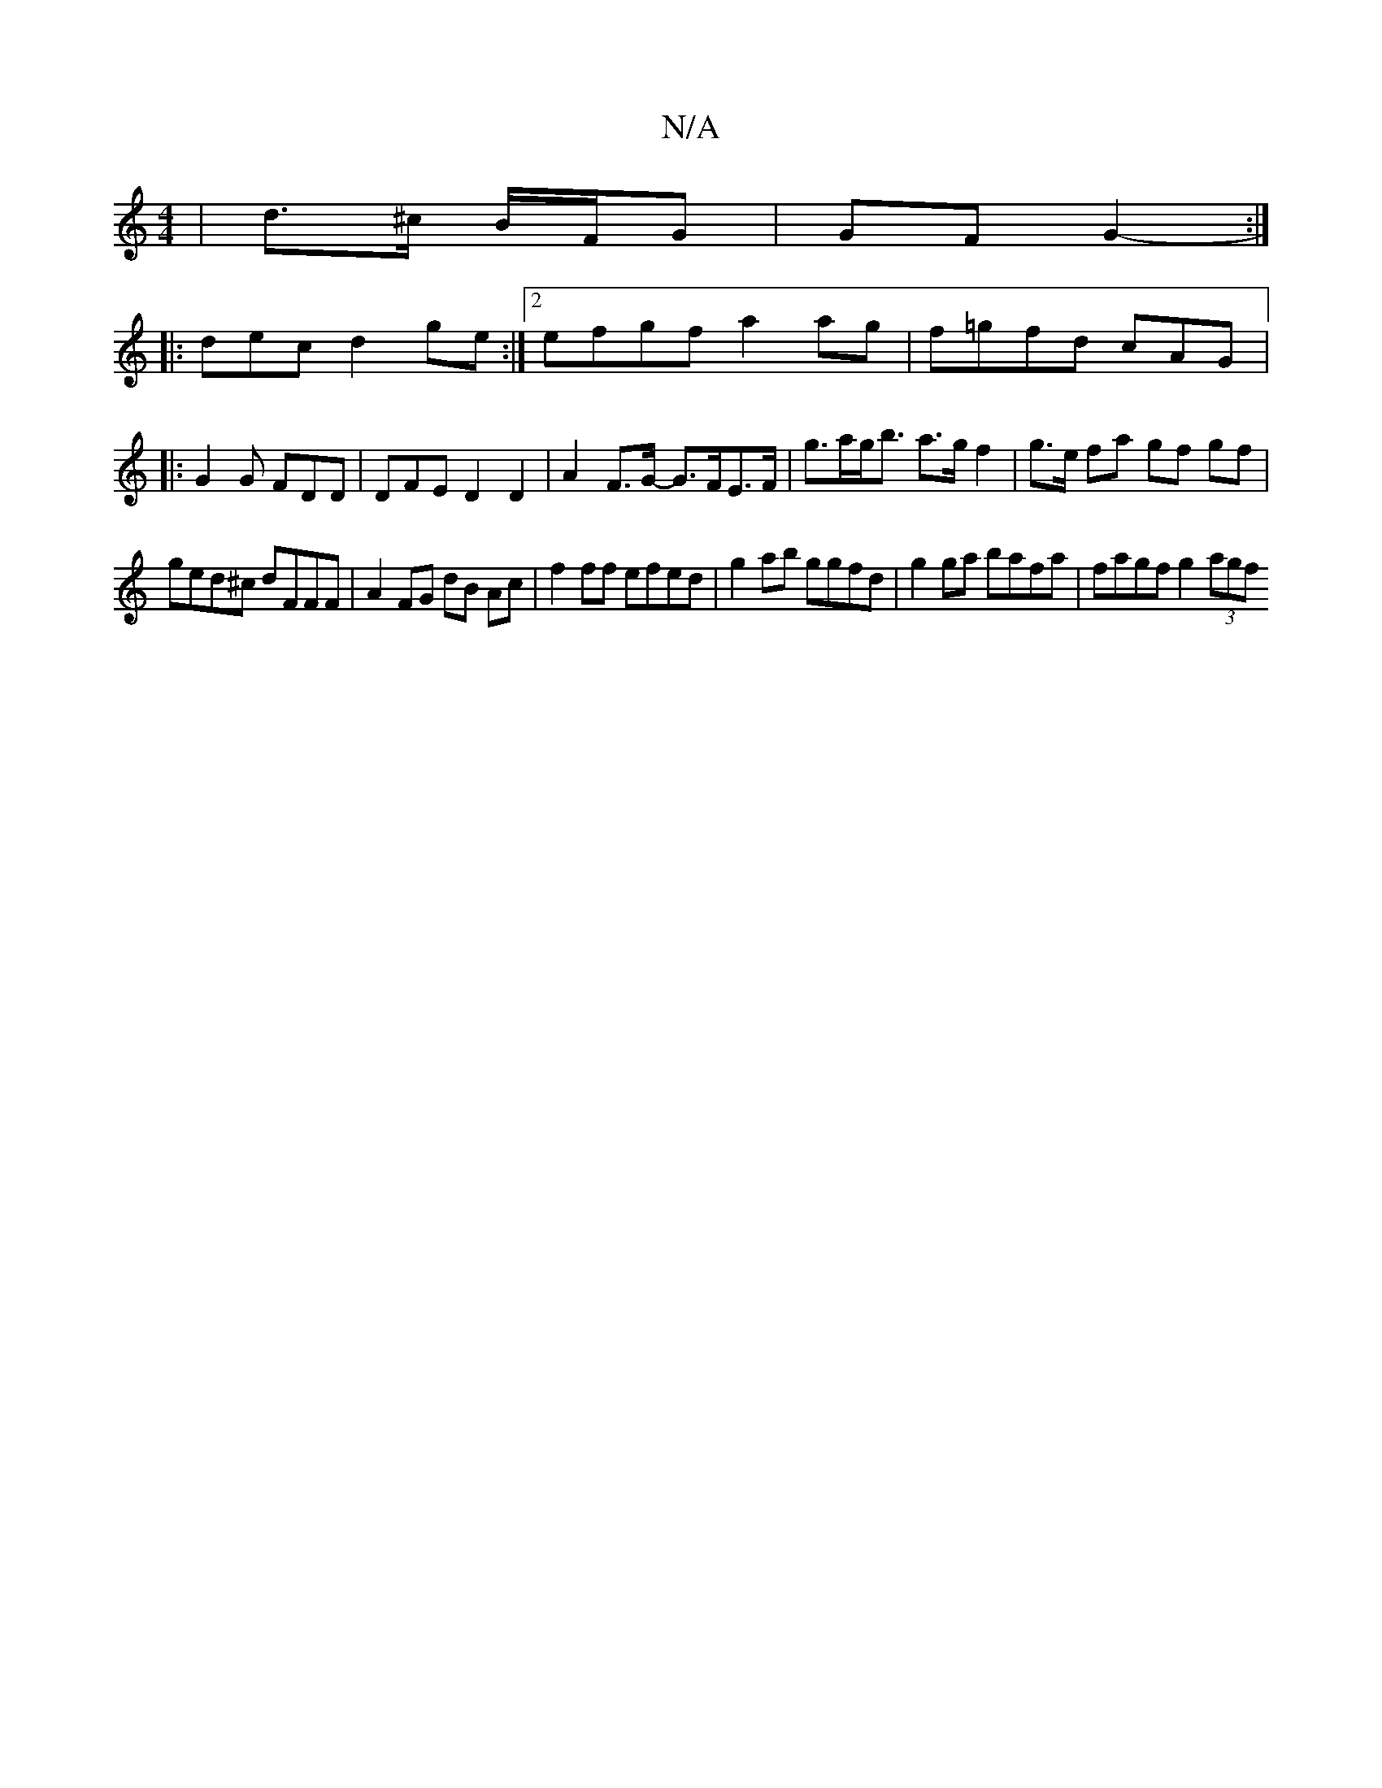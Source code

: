 X:1
T:N/A
M:4/4
R:N/A
K:Cmajor
| d>^c B/F/G | GF G2 :|
|:-dec d2 ge:|2 efgf a2 ag|f=gfd cAG|: G2G FDD | DFE D2d,2 | A2 F>G- G>FE>F|g>ag<b a>g f2 | g>e fa gf gf |
ged^c dFFF|A2FG dB Ac|f2ff efed|g2ab ggfd|g2 ga bafa | fagf g2 (3agf 